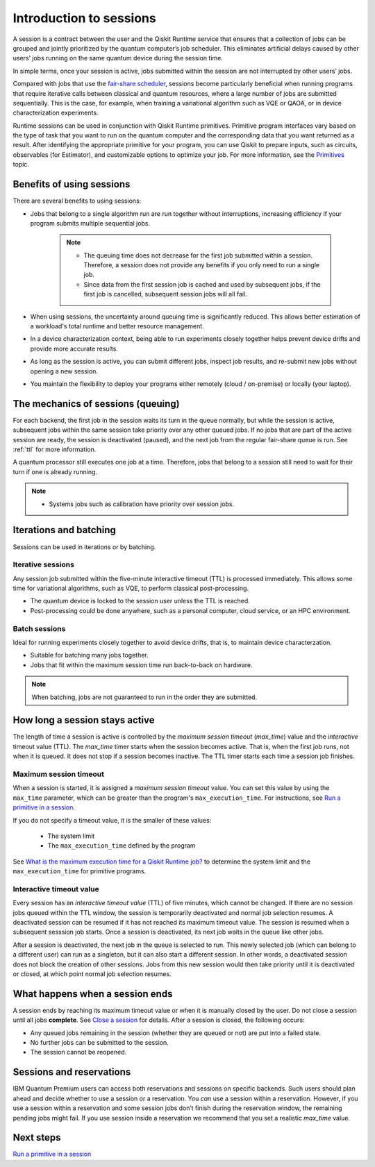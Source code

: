 Introduction to sessions 
=============================

A session is a contract between the user and the Qiskit Runtime service that ensures that a collection of jobs can be grouped and jointly prioritized by the quantum computer’s job scheduler. This eliminates artificial delays caused by other users’ jobs running on the same quantum device during the session time.

.. image:: images/session-overview.png 
  :width: 400

In simple terms, once your session is active, jobs submitted within the session are not interrupted by other users’ jobs.     

Compared with jobs that use the `fair-share scheduler <https://quantum-computing.ibm.com/lab/docs/iql/manage/systems/queue>`__, sessions become particularly beneficial when running programs that require iterative calls between classical and quantum resources, where a large number of jobs are submitted sequentially. This is the case, for example, when training a variational algorithm such as VQE or QAOA, or in device characterization experiments.

Runtime sessions can be used in conjunction with Qiskit Runtime primitives. Primitive program interfaces vary based on the type of task that you want to run on the quantum computer and the corresponding data that you want returned as a result. After identifying the appropriate primitive for your program, you can use Qiskit to prepare inputs, such as circuits, observables (for Estimator), and customizable options to optimize your job. For more information, see the `Primitives <primitives.html>`__ topic.

Benefits of using sessions
---------------------------

There are several benefits to using sessions:

* Jobs that belong to a single algorithm run are run together without interruptions, increasing efficiency if your program submits multiple sequential jobs. 

   .. note:: 
    * The queuing time does not decrease for the first job submitted within a session. Therefore, a session does not provide any benefits if you only need to run a single job.
    * Since data from the first session job is cached and used by subsequent jobs, if the first job is cancelled, subsequent session jobs will all fail. 

* When using sessions, the uncertainty around queuing time is significantly reduced. This allows better estimation of a workload's total runtime and better resource management.
* In a device characterization context, being able to run experiments closely together helps prevent device drifts and provide more accurate results.
* As long as the session is active, you can submit different jobs, inspect job results, and re-submit new jobs without opening a new session. 
* You maintain the flexibility to deploy your programs either remotely (cloud / on-premise) or locally (your laptop).

The mechanics of sessions (queuing)
----------------------------------------

For each backend, the first job in the session waits its turn in the queue normally, but while the session is active, subsequent jobs within the same session take priority over any other queued jobs. If no jobs that are part of the active session are ready, the session is deactivated (paused), and the next job from the regular fair-share queue is run. See :ref:`ttl` for more information.

A quantum processor still executes one job at a time. Therefore, jobs that belong to a session still need to wait for their turn if one is already running.  

.. note:: 
    * Systems jobs such as calibration have priority over session jobs.

Iterations and batching 
--------------------------

Sessions can be used in iterations or by batching. 

Iterative sessions
+++++++++++++++++++++

Any session job submitted within the five-minute interactive timeout (TTL) is processed immediately. This allows some time for variational algorithms, such as VQE, to perform classical post-processing. 

- The quantum device is locked to the session user unless the TTL is reached. 
- Post-processing could be done anywhere, such as a personal computer, cloud service, or an HPC environment.

.. image:: images/iterative.png 

Batch sessions
+++++++++++++++++++++

Ideal for running experiments closely together to avoid device drifts, that is, to maintain device characterzation.

- Suitable for batching many jobs together. 
- Jobs that fit within the maximum session time run back-to-back on hardware.

.. note::  
    When batching, jobs are not guaranteed to run in the order they are submitted.    

.. image:: images/batch.png 

.. _active:

How long a session stays active
--------------------------------

The length of time a session is active is controlled by the *maximum session timeout* (`max_time`) value and the *interactive* timeout value (TTL). The `max_time` timer starts when the session becomes active.  That is, when the first job runs, not when it is queued. It does not stop if a session becomes inactive. The TTL timer starts each time a session job finishes. 

Maximum session timeout
++++++++++++++++++++++++++++

When a session is started, it is assigned a *maximum session timeout* value.  You can set this value by using the ``max_time`` parameter, which can be greater than the program's ``max_execution_time``. For instructions, see `Run a primitive in a session <how_to/run_session.html>`__.


If you do not specify a timeout value, it is the smaller of these values:

   * The system limit 
   * The ``max_execution_time`` defined by the program

See `What is the maximum execution time for a Qiskit Runtime job? <faqs/max_execution_time.html>`__ to determine the system limit and the ``max_execution_time`` for primitive programs. 

.. _ttl:

Interactive timeout value
+++++++++++++++++++++++++++++

Every session has an *interactive timeout value* (TTL) of five minutes, which cannot be changed. If there are no session jobs queued within the TTL window, the session is temporarily deactivated and normal job selection resumes. A deactivated session can be resumed if it has not reached its maximum timeout value. The session is resumed when a subsequent sesssion job starts. Once a session is deactivated, its next job waits in the queue like other jobs. 

After a session is deactivated, the next job in the queue is selected to run. This newly selected job (which can belong to a different user) can run as a singleton, but it can also start a different session. In other words, a deactivated session does not block the creation of other sessions. Jobs from this new session would then take priority until it is deactivated or closed, at which point normal job selection resumes. 

.. _ends:

What happens when a session ends
-------------------------------------

A session ends by reaching its maximum timeout value or when it is manually closed by the user.  Do not close a session until all jobs **complete**. See `Close a session <how_to/run_session.html#close session>`__ for details. After a session is closed, the following occurs:

* Any queued jobs remaining in the session (whether they are queued or not) are put into a failed state.
* No further jobs can be submitted to the session.
* The session cannot be reopened. 

Sessions and reservations 
-------------------------

IBM Quantum Premium users can access both reservations and sessions on specific backends. Such users should plan ahead and decide whether to use a session or a reservation. You *can* use a session within a reservation.  However, if you use a session within a reservation and some session jobs don’t finish during the reservation window, the remaining pending jobs might fail. If you use session inside a reservation we recommend that you set a realistic `max_time` value.

.. image:: images/jobs-failing.png 


Next steps
------------

`Run a primitive in a session <how_to/run_session.html>`__